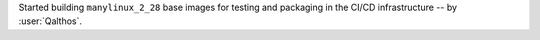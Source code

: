 Started building ``manylinux_2_28`` base images for testing and
packaging in the CI/CD infrastructure -- by :user:`Qalthos`.

